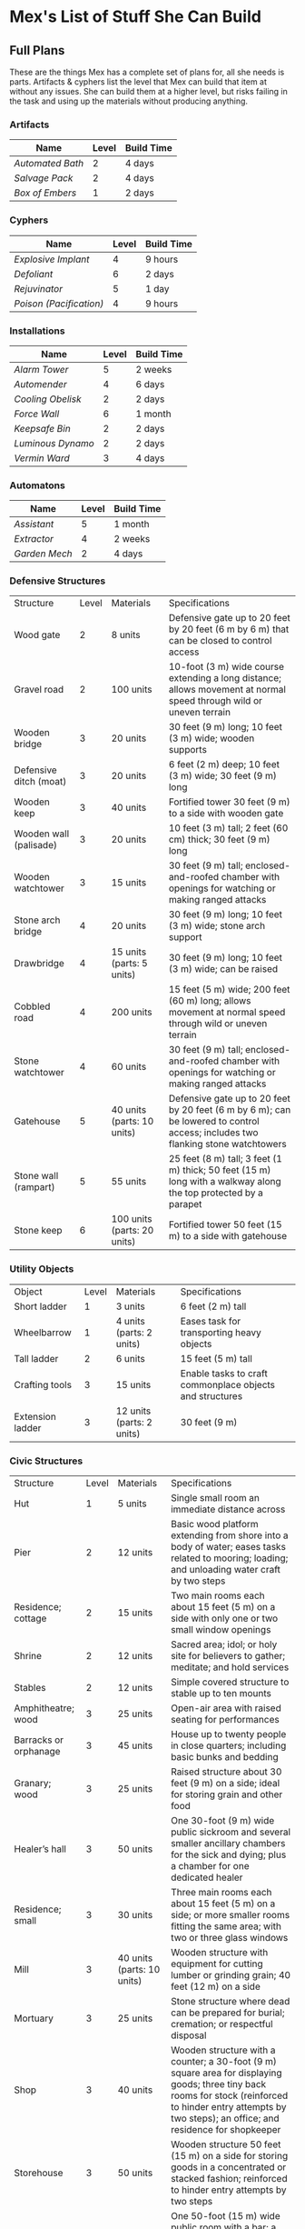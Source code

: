 * Mex's List of Stuff She Can Build
** Full Plans
These are the things Mex has a complete set of plans for, all she needs is
parts. Artifacts & cyphers list the level that Mex can build that item at
without any issues. She can build them at a higher level, but risks failing in
the task and using up the materials without producing anything.

*** Artifacts
| Name           | Level | Build Time |
|----------------+-------+------------|
| [[*Automated Bath][Automated Bath]] |     2 | 4 days     |
| [[*Salvage Pack][Salvage Pack]]   |     2 | 4 days     |
| [[*Box of Embers][Box of Embers]]  |     1 | 2 days     |

*** Cyphers
| Name                  | Level | Build Time |
|-----------------------+-------+------------|
| [[*Explosive Implant][Explosive Implant]]     |     4 | 9 hours    |
| [[*Defoliant][Defoliant]]             |     6 | 2 days     |
| [[*Rejuvinator][Rejuvinator]]           |     5 | 1 day      |
| [[*Poison (Pacification)][Poison (Pacification)]] |     4 | 9 hours    |

*** Installations
| Name            | Level | Build Time |
|-----------------+-------+------------|
| [[*Alarm Tower][Alarm Tower]]     |     5 | 2 weeks    |
| [[*Automender][Automender]]      |     4 | 6 days     |
| [[*Cooling Obelisk][Cooling Obelisk]] |     2 | 2 days     |
| [[*Force Wall][Force Wall]]      |     6 | 1 month    |
| [[*Keepsafe Bin][Keepsafe Bin]]    |     2 | 2 days     |
| [[*Luminous Dynamo][Luminous Dynamo]] |     2 | 2 days     |
| [[*Vermin Ward][Vermin Ward]]     |     3 | 4 days     |

*** Automatons
| Name        | Level | Build Time |
|-------------+-------+------------|
| [[*Assistant][Assistant]]   |     5 | 1 month    |
| [[*Extractor][Extractor]]   |     4 | 2 weeks    |
| [[*Garden Mech][Garden Mech]] |     2 | 4 days     |

*** Defensive Structures
| Structure              | Level | Materials                   | Specifications                                                                                                                  |
| Wood gate              |     2 | 8 units                     | Defensive gate up to 20 feet by 20 feet (6 m by 6 m) that can be closed to control access                                       |
| Gravel road            |     2 | 100 units                   | 10-foot (3 m) wide course extending a long distance; allows movement at normal speed through wild or uneven terrain             |
| Wooden bridge          |     3 | 20 units                    | 30 feet (9 m) long; 10 feet (3 m) wide; wooden supports                                                                         |
| Defensive ditch (moat) |     3 | 20 units                    | 6 feet (2 m) deep; 10 feet (3 m) wide; 30 feet (9 m) long                                                                       |
| Wooden keep            |     3 | 40 units                    | Fortified tower 30 feet (9 m) to a side with wooden gate                                                                        |
| Wooden wall (palisade) |     3 | 20 units                    | 10 feet (3 m) tall; 2 feet (60 cm) thick; 30 feet (9 m) long                                                                    |
| Wooden watchtower      |     3 | 15 units                    | 30 feet (9 m) tall; enclosed-and-roofed chamber with openings for watching or making ranged attacks                             |
| Stone arch bridge      |     4 | 20 units                    | 30 feet (9 m) long; 10 feet (3 m) wide; stone arch support                                                                      |
| Drawbridge             |     4 | 15 units (parts: 5 units)   | 30 feet (9 m) long; 10 feet (3 m) wide; can be raised                                                                           |
| Cobbled road           |     4 | 200 units                   | 15 feet (5 m) wide; 200 feet (60 m) long; allows movement at normal speed through wild or uneven terrain                        |
| Stone watchtower       |     4 | 60 units                    | 30 feet (9 m) tall; enclosed-and-roofed chamber with openings for watching or making ranged attacks                             |
| Gatehouse              |     5 | 40 units (parts: 10 units)  | Defensive gate up to 20 feet by 20 feet (6 m by 6 m); can be lowered to control access; includes two flanking stone watchtowers |
| Stone wall (rampart)   |     5 | 55 units                    | 25 feet (8 m) tall; 3 feet (1 m) thick; 50 feet (15 m) long with a walkway along the top protected by a parapet                 |
| Stone keep             |     6 | 100 units (parts: 20 units) | Fortified tower 50 feet (15 m) to a side with gatehouse                                                                         |
*** Utility Objects
| Object           | Level | Materials                 | Specifications                                           |
| Short ladder     |     1 | 3 units                   | 6 feet (2 m) tall                                        |
| Wheelbarrow      |     1 | 4 units (parts: 2 units)  | Eases task for transporting heavy objects                |
| Tall ladder      |     2 | 6 units                   | 15 feet (5 m) tall                                       |
| Crafting tools   |     3 | 15 units                  | Enable tasks to craft commonplace objects and structures |
| Extension ladder |     3 | 12 units (parts: 2 units) | 30 feet (9 m)                                            |
*** Civic Structures
| Structure             | Level | Materials                  | Specifications                                                                                                                                                                                                 |
| Hut                   |     1 | 5 units                    | Single small room an immediate distance across                                                                                                                                                                 |
| Pier                  |     2 | 12 units                   | Basic wood platform extending from shore into a body of water; eases tasks related to mooring; loading; and unloading water craft by two steps                                                                 |
| Residence; cottage    |     2 | 15 units                   | Two main rooms each about 15 feet (5 m) on a side with only one or two small window openings                                                                                                                   |
| Shrine                |     2 | 12 units                   | Sacred area; idol; or holy site for believers to gather; meditate; and hold services                                                                                                                           |
| Stables               |     2 | 12 units                   | Simple covered structure to stable up to ten mounts                                                                                                                                                            |
| Amphitheatre; wood    |     3 | 25 units                   | Open-air area with raised seating for performances                                                                                                                                                             |
| Barracks or orphanage |     3 | 45 units                   | House up to twenty people in close quarters; including basic bunks and bedding                                                                                                                                 |
| Granary; wood         |     3 | 25 units                   | Raised structure about 30 feet (9 m) on a side; ideal for storing grain and other food                                                                                                                         |
| Healer’s hall         |     3 | 50 units                   | One 30-foot (9 m) wide public sickroom and several smaller ancillary chambers for the sick and dying; plus a chamber for one dedicated healer                                                                  |
| Residence; small      |     3 | 30 units                   | Three main rooms each about 15 feet (5 m) on a side; or more smaller rooms fitting the same area; with two or three glass windows                                                                              |
| Mill                  |     3 | 40 units (parts: 10 units) | Wooden structure with equipment for cutting lumber or grinding grain; 40 feet (12 m) on a side                                                                                                                 |
| Mortuary              |     3 | 25 units                   | Stone structure where dead can be prepared for burial; cremation; or respectful disposal                                                                                                                       |
| Shop                  |     3 | 40 units                   | Wooden structure with a counter; a 30-foot (9 m) square area for displaying goods; three tiny back rooms for stock (reinforced to hinder entry attempts by two steps); an office; and residence for shopkeeper |
| Storehouse            |     3 | 50 units                   | Wooden structure 50 feet (15 m) on a side for storing goods in a concentrated or stacked fashion; reinforced to hinder entry attempts by two steps                                                             |
| Tavern                |     3 | 45 units                   | One 50-foot (15 m) wide public room with a bar; a kitchen; a pantry; and one room for the proprietor                                                                                                           |
| Winery                |     3 | 45 units                   | Wooden structure with up to four rooms about 15 feet (5 m) on a side; plus basic equipment for making wine; distilling spirits; or brewing ale                                                                 |
| Workshop; simple      |     3 | 45 units (parts: 1 unit)   | Structure 20 feet (6 m) to a side that includes tools; work surfaces; and other aids ideal for crafting; eases commonplace crafting tasks                                                                      |
| Arena; stone          |     4 | 10 units                   | Open-air area with raised seating for competitions; includes up to five rooms underneath for various uses; including barred cells                                                                              |
| City hall             |     4 | 50 units                   | One 50-foot (15 m) wide public room and several smaller ancillary chambers for offices and meeting rooms                                                                                                       |
| City watch            |     4 | 55 units                   | A large structure for community patrol; watch; or other deputized source to meet; receive instructions from leaders; plan strategies to deal with issues; and so on; often situated near a jail                |
| Inn                   |     4 | 60 units                   | One 20-foot (6 m) wide public room; a kitchen; several small ancillary chambers for guests; and one room for the proprietor on the upper floor(s)                                                              |
| Jail                  |     4 | 55 units                   | Entry lobby; office; and dozens of 10-foot (3 m) wide barred cells that hinder attempts to break or unlock                                                                                                     |

*** Commonplace Armor
Light Armor 
| (1 point of Armor) | Level | Materials                           | Specifications | Build Time |
| Hides and furs     |     2 | 3 units                             | As light armor | 1 hour     |
| Leather jerkin     |     3 | 4 units                             | As light armor | 1 day      |
| Armoring cloth     |     4 | 2 units (responsive synth: 2 units) | As light armor | 2 days     |
| Micromesh          |     5 | 2 units (pliable metal: 2 units)    | As light armor | 1 week     |

Medium Armor
| (2 points of Armor) | Level | Materials                       | Specifications  | Build Time |
| Beastskin           |     3 | 4 units                         | As medium armor | 1 day      |
| Brigandine          |     4 | 5 units                         | As medium armor | 2 days     |
| Chainmail hauberk   |     4 | 6 units                         | As medium armor | 2 days     |
| Metalweave vest     |     5 | 4 units (pliable metal: 1 unit) | As medium armor | 1 week     |
| Synth breastplate   |     5 | 2 units (synth steel: 3 units)  | As medium armor | 1 week     |

Heavy Armor
| (3 points of Armor)      | Level | Materials                           | Specifications | Build Time |
| Plate armor              |     4 | 8 units                             | As heavy armor | 2 days     |
| Scale armor              |     4 | 7 units                             | As heavy armor | 2 days     |
| Self-fitting plate armor |     5 | 6 units (responsive synth: 4 units) | As heavy armor | 1 week     |
*** Commonplace Weapons
Light Weapons
| (2 points of damage)   | Level | Materials                | Specifications                                             | Build Time |
| Blowgun                |     2 | 2 units                  | Short range                                                | 1 hour     |
| Blowgun darts (12)     |     2 | 3 units                  | —                                                          | 1 hour     |
| Buzzer                 |     3 | 4 units (parts: 1 unit)  | See Weapon Notes in Numenera Discovery                     | 1 day      |
| 5-disk buzzer magazine |     3 | 2 units (parts: 2 units) | —                                                          | 1 day      |
| Club                   |     2 | 1 unit                   | Hand-to-hand light weapon                                  | 1 hour     |
| Dagger                 |     3 | 3 units                  | Hand-to-hand light weapon; can be thrown up to short range | 1 day      |
| Dart thrower           |     3 | 2 units                  | Long range                                                 | 1 day      |
| Darts (12)             |     3 | 4 units                  | —                                                          | 1 day      |
| Forearm blade          |     3 | 3 units (parts: 1 unit)  | See Weapon Notes in Numenera Discovery                     | 1 day      |
| Knife                  |     2 | 2 units                  | Hand-to-hand light weapon; can be thrown up to short range | 1 hour     |
| Punching dagger        |     3 | 3 units                  | Hand-to-hand light weapon                                  | 1 day      |
| Rapier                 |     4 | 3 units                  | Hand-to-hand light weapon                                  | 2 days     |
| Razor ring             |     4 | 1 unit                   | See Weapon Notes in Numenera Discovery                     | 2 days     |
| Sisk                   |     4 | 2 units (parts: 1 unit)  | See Weapon Notes in Numenera Discovery                     | 2 days     |
| Whip                   |     3 | 2 units                  | Hand-to-hand light weapon                                  | 1 day      |

Medium Weapons
| (4 points of damage)       | Level | Materials                | Specifications                                              | Build Time |
| Flail                      |     3 | 3 units                  | Hand-to-hand medium weapon                                  | 1 day      |
| Hammer                     |     3 | 2 units                  | Hand-to-hand medium weapon                                  | 1 day      |
| Javelin                    |     3 | 1 unit                   | Long range                                                  | 1 day      |
| Mace                       |     3 | 2 units                  | Hand-to-hand medium weapon                                  | 1 day      |
| Quarterstaff               |     3 | 1 unit                   | Often used two-handed                                       | 1 day      |
| Spear                      |     3 | 2 units                  | Hand-to-hand medium weapon; can be thrown up to short range | 1 day      |
| Polearm                    |     4 | 2 units                  | Often used two-handed                                       | 2 days     |
| Battleaxe                  |     4 | 3 units                  | Hand-to-hand medium weapon                                  | 2 days     |
| Bow                        |     4 | 2 units                  | Long range                                                  | 2 days     |
| Arrows (12)                |     4 | 2 units —                |                                                             | 2 days     |
| Broadsword                 |     4 | 3 units                  | Hand-to-hand medium weapon                                  | 2 days     |
| Crossbow                   |     4 | 3 units                  | Long range                                                  | 2 days     |
| Medium crossbow bolts (12) |     4 | 2 units                  | —                                                           | 2 days     |
| Crank crossbow             |     5 | 3 units (parts: 2 units) | See Weapon Notes in Numenera Discovery                      | 1 week     |

Heavy Weapons
| (6 points of damage) | Level | Materials               | Specifications               | Build Time |
| Maul                 |     3 | 2 units                 | Hand-to-hand heavy weapon    | 1 day      |
| Greataxe             |     4 | 4 units                 | Hand-to-hand heavy weapon    | 2 days     |
| Greatsword           |     4 | 4 units                 | Hand-to-hand heavy weapon    | 2 days     |
| Heavy crossbow       |     4 | 4 units (parts: 1 unit) | Long range; action to reload | 2 days     |
| Heavy crossbow bolts |     4 | 2 units                 | —                            | 2 days     |
| Sword-staff          |     4 | 4 units                 | Hand-to-hand heavy weapon    | 2 days     |

** Partial Plans
Mex has partial plans for these numenera & structures. More plans seeds must be
found for Mex to create a full plan she can use to build from. She doesn't know
what level or how long it'll take, she needs the full plan to figure that out.

*** Artifacts
- Cellular Annealer
- Cloak of Finery
- Empty Field Generator
- Instant Refuge

*** Automatons
- Buildnought
- Lifting Aventron
- Mech Soldier, Basic
- Storyteller

*** Cyphers
- Force Sheidl Projector
- Gravity Nullifier
- Magnetic Shield
  
*** Installations
- Everflowing Fountain
- Express Tube
- Fabricator
- Farspeaking Pylong
- Force Dome
- Rain Caller
- Temporal Chime
- Turret, Basic
- Water Purification Station
  
*** Vehicles
- Battle Cart
- Chainpod
  
** Numenera
*** Artifacts
**** Automated Bath
*Level*: 1d6

*Form*: A small metal-and-synth hovering sphere that has metallic arms, tubes, and
cleaning tools

*Effect*: This automaton cleans a nearby target on command if the target doesn’t
resist. If allowed to finish, over the course of about a minute, the target is
cleaned of all dirt and grime, their teeth are cleaned, their hair is washed and
brushed, and their nails are trimmed. This also cleans the target’s clothing.

*Depletion*: 1 in 1d100
**** Salvage Pack
*Level*: 1d6 + 1

*Form*: Synth pack with attached devices

*Effect*: This pack’s mouth can be loosened to open as wide as 6 feet (2 m) in
diameter. It is larger on the inside than on the outside thanks to
transdimensional outpocketing, and it can contain up to 5 tons (4.5 t) worth of
material.

*Depletion*: 1 in 1d100 (check each time something is added to the pack; on
depletion, all objects are expelled from the pack)
**** Box of Embers
*Level*: 1d6

*Form*: Very small synth panel or patch affixed to a melee weapon or other tool

*Effect*: Once attached, this nodule causes the hilt of the weapon or tool to glow
with a pulsing reddish-black light. The patch has no effect on the item during
combat, but three small buttons on the side allow the user to control the other
effects: light (a red glow that allows the user to see at night as if it were
daylight), heat (enough to melt ice or keep one person warm even in freezing
temperatures), and firestarting (while in this mode, blowing on the hilt will
release enough embers from the weapon to start a fire).

*Depletion*: —
*** Cyphers
**** Explosive Implant
Once this substance enters the bloodstream, it travels to the brain and
reorganizes into an explosive that detonates when activated via a detonator
(must be within long range), inflicting 10 points of damage (ignoring Armor)
**** Defoliant
One chlorophyl-based plant of a level lower than the cypher is instantly killed
**** Rejuvinator
One Pool of the user's choice is restored by a number of points equal to the
cypher's level.
**** Poison (Pacification)
The victim lays down for one minute with eyes closed when told to do so (once).
*** Installations
**** Alarm Tower
*Minimum Crafting Level*: 5   *Kind*: Installation

*Iotum*: Io (1d6 units); responsive synth (10 units); synthsteel (8 units); apt
clay (3 units); mimetic gel (2 units); amber crystal (5 units); quantium (2
units); midnight stone (2 units)

*Parts*: 48 units

*Specifications*: This plan produces a 3-foot (1 m) diameter crystal sphere fixed
atop a metallic mast that reaches 50 feet (15 m) into the air.  It also produces
a linked, handheld device with a control surface. The alarm tower monitors along
a circumference up to a very long distance away from the tower in all
directions. The tower notifies the holder of the handheld device if it detects
unusual motion, behavior associated with attempts at stealth, or attempts at
crossing the circumference that haven’t been previously cleared by the builder
(for example, normal traffic on a road or through a gate would probably be
cleared by the builder). The alarm tower could be set to scan for different
criteria, such as the appearance of a certain kind of creature or even a
specific individual.  Such a device modifies a community’s rank by +1 for tasks
related to perception.

*Depletion*: 1 in 1d20 (check per year of use)
**** Automender
*Minimum Crafting Level*: 3    *Kind*: Installation

*Iotum*: Io (1d6 units); responsive synth (5 units); synthsteel (2 units); apt
clay (3 units); mimetic gel (2 units); quantium (2 units)

*Parts*: 29 units

*Specifications*: This plan produces a fixed solid no less than 3 feet (1 m) on a
side with a cavity large enough for a human to stick their arm or leg
into. Someone who does so regains 3 points to a Pool of their choice but no more
than once in any ten-hour period.

*Depletion*: 1 in 1d20 (check after each day the automender is used)
**** Cooling Obelisk
*Minimum Crafting Level*: 1   *Kind*: Installation

*Iotum*: Io (1d6 units); responsive synth (10 units); synthsteel (1 unit)

*Parts*: 11 units

*Specifications*: This plan produces a 3-foot (1 m) long synth-and-metal obelisk
that cools the air around it. If placed within an area protected from the wind,
the elements, direct vacuum, or other environmental effects (such as in a small
hut, in a tent, under the eaves of a lean-to, and so on), the cooling obelisk
can cool a single area (or several contiguous, bounded areas) up to a short
distance in diameter at a temperature that is comfortably cool for humans, even
amidst desert-like conditions.

*Depletion*: 1 in d20 (check per month of use)

**** Force Wall
*Minimum Crafting Level*: 6   *Kind*: Installation

*Iotum*: Io (1d6 units); responsive synth (17 units); synthsteel (5 units);
mimetic gel (4 units); pliable metal (10 units); quantium (4 units); kaon dot (5
units)

*Parts*: 64 units

*Specifications*: This plan produces a fixed solid no less than 5 feet (1.5 m) on
a side. When activated, it creates an immobile plane of solid force up to 25
feet (8 m) tall, 50 feet (15 m) long, and 3 feet (1 m) thick within very long
range. The wall conforms to the space available. The wall can be toggled on and
off directly or through a remote handheld device. The force wall adds +2 Armor
to a community’s stats if the wall controls a checkpoint.

*Depletion*: 1 in 1d20 (check each year of use)
**** Keepsafe Bin
*Minimum Crafting Level*: 2  *Kind*: Installation

*Iotum*: Io (1d6 units); responsive synth (13 units); synthsteel (3 units); thaum dust (1 unit)

*Parts*: 15 units

*Specifications*: This plan produces a fixed solid no less than 4 feet (1 m) on a
side with an interior cavity almost as large that can be closed. When closed, no
time passes within the cavity for a period of up to a week outside. At the end
of the week, the cavity hatch opens and must be reset.

*Depletion*: 1 in 1d20 (check after each week of use)
**** Luminous Dynamo
*Minimum Crafting Level*: 1   *Kind*: Installation

*Iotum*: Io (1d6 units); responsive synth (9 units); quantium (1 unit)

*Parts*: 12 units

*Specifications*: This plan produces a cube-like device about 3 feet (1 m) on a
side and up to four somewhat fragile crystalline spheres. As long as the spheres
are within long range of the cube, touching them triggers bright light in an
immediate range (and dim light within short range) for up to ten hours or until
they are touched again to turn the light off.

*Depletion*: 1 in 1d100 (check per week of use)
**** Vermin Ward
*Minimum Crafting Level*: 2  *Kind*: Installation

*Iotum*: Io (1d6 units); responsive synth (14 units); synthsteel (5 units); apt
clay (2 units)

*Parts*: 22 units

*Specifications*: This plan produces a fixed solid no less than 3 feet (1 m) on a
side with several metallic antennas protruding at odd angles. The device
operates continually once activated, warding an area at least a short distance
across from mundane insects and vermin via a psychic exclusion field.

*Depletion*: 1 in 1d20 (check each month of use)

*** Automatons
**** Assistant
*Minimum Crafting Level*: 5
*Kind*: Automaton
*Iotum*: io (1d6 units); responsive synth (14 units); apt clay (8 units); pliable
metal (7 units); smart tissue (3 units); monopole (1 unit); psiranium (2 units)

*Parts*: 52 units

*Specifications*:
This plan produces an automaton that stands about 5 feet (1.5 m) tall with a
body plan that only approximately resembles a human. The automaton moves on a
single rolling sphere but has two mechanical arms. It is a level 5 creature with
a limited repertoire of capabilities. Those capabilities are hard-coded into the
assistant when it is first constructed, allowing it to provide an asset on up to
five non-combat tasks for a PC or other creature that makes use of the assistant
automaton. The assistant is suited to staying in one location, but it can travel
if asked to do so. However, each full day of travel requires an additional
depletion roll.

*Modification*: To modify the assistant to have additional capabilities, add 2
units of responsive synth for each additional capability desired.

*Depletion*: 1 in 1d20 (check per month of use)
**** Extractor
*Minimum Crafting Level*: 4   *Kind*: Automaton

*Iotum*: Io (1d6 units); responsive synth (16 units); apt clay (4 units); pliable
metal (4 units); quantium (3 units) Parts: 44 units

*Specifications*: This plan produces a discshaped automaton about 4 feet (1 m) in
diameter that moves up to a short distance each round on a bed of forced
air. When released in an area where iotum salvage can be potentially found, the
automaton harvests what it can find and extract on its own, providing one
additional iotum (up to level 6) per hour that the extractor works in an area
that still has salvage. Once it has acquired 5 units of iotum, it returns to a
predetermined location and waits to be unpacked. It can return earlier if set to
do so.

*Modifications*: To double the iotum the extractor can gather and increase the
level of iotum it can gather by 1, a crafter can treat the plan as 1 level
higher and add 3 units of smart tissue and 1 unit of psiranium.

*Depletion*: 1 in 1d20 (check per week of use)
**** Garden Mech
*Minimum Crafting Level*: 2  *Kind*: Automaton

*Iotum*: Io (1d6 units); responsive synth (9 units); apt clay (2 units); pliable
metal (4 units)

*Parts*: 20 units

*Specifications*: This plan produces a discshaped limited automaton about 1 foot
(30 cm) in diameter. The mech moves on a dozen metallic legs. When released in
an area where tended plants are already growing, whether decorative or food
crops, the automaton sets to work tending to their needs within an area up to a
short range across. It removes pests by hand, aerates the soil, and performs
other related tasks, providing an asset to any task attempted by characters to
successfully grow plants within that area.

*Depletion*: 1 in 1d20 (check per growing season)

